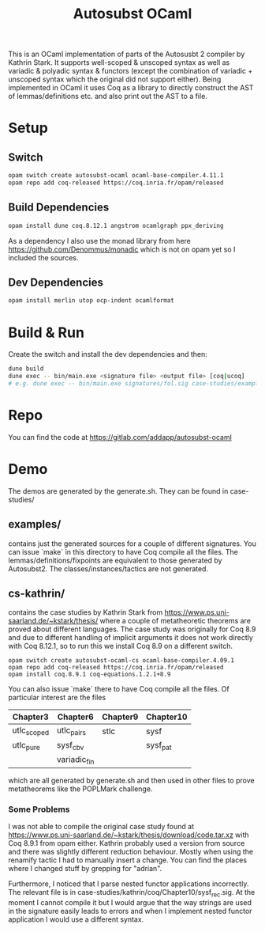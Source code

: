 #+TITLE: Autosubst OCaml

This is an OCaml implementation of parts of the Autosusbt 2 compiler by Kathrin Stark. It supports well-scoped & unscoped syntax as well as variadic & polyadic syntax & functors (except the combination of variadic + unscoped syntax which the original did not support either).
Being implemented in OCaml it uses Coq as a library to directly construct the AST of lemmas/definitions etc. and also print out the AST to a file.

* Setup
** Switch
#+BEGIN_SRC bash
opam switch create autosubst-ocaml ocaml-base-compiler.4.11.1
opam repo add coq-released https://coq.inria.fr/opam/released
#+END_SRC

** Build Dependencies
#+BEGIN_SRC bash
opam install dune coq.8.12.1 angstrom ocamlgraph ppx_deriving
#+END_SRC
As a dependency I also use the monad library from here https://github.com/Denommus/monadic which is not on opam yet so I included the sources.

** Dev Dependencies
#+BEGIN_SRC bash
opam install merlin utop ocp-indent ocamlformat
#+END_SRC

* Build & Run
Create the switch and install the dev dependencies and then:
#+BEGIN_SRC bash
dune build
dune exec -- bin/main.exe <signature file> <output file> [coq|ucoq]
# e.g. dune exec -- bin/main.exe signatures/fol.sig case-studies/examples/fol/fol_wellscoped.v coq
#+END_SRC

* Repo
You can find the code at https://gitlab.com/addapp/autosubst-ocaml
* Demo
The demos are generated by the generate.sh. They can be found in case-studies/

** examples/
contains just the generated sources for a couple of different signatures. You can issue `make` in this directory to have Coq compile all the files. The lemmas/definitions/fixpoints are equivalent to those generated by Autosubst2. The classes/instances/tactics are not generated.
** cs-kathrin/
contains the case studies by Kathrin Stark from https://www.ps.uni-saarland.de/~kstark/thesis/ where a couple of metatheoretic theorems are proved about different languages. The case study was originally for Coq 8.9 and due to different handling of implicit arguments it does not work directly with Coq 8.12.1, so to run this we install Coq 8.9 on a different switch.

#+BEGIN_SRC src
opam switch create autosubst-ocaml-cs ocaml-base-compiler.4.09.1
opam repo add coq-released https://coq.inria.fr/opam/released
opam install coq.8.9.1 coq-equations.1.2.1+8.9
#+END_SRC

You can also issue `make` there to have Coq compile all the files.
Of particular interest are the files
 | Chapter3    | Chapter6     | Chapter9 | Chapter10 |
 |-------------+--------------+----------+-----------|
 | utlc_scoped | utlc_pairs   | stlc     | sysf      |
 | utlc_pure   | sysf_cbv     |          | sysf_pat  |
 |             | variadic_fin |          |           |
which are all generated by generate.sh and then used in other files to prove metatheorems like the POPLMark challenge.

*** Some Problems
I was not able to compile the original case study found at https://www.ps.uni-saarland.de/~kstark/thesis/download/code.tar.xz with Coq 8.9.1 from opam either. Kathrin probably used a version from source and there was slightly different reduction behaviour. Mostly when using the renamify tactic I had to manually insert a change. You can find the places where I changed stuff by grepping for "adrian".

Furthermore, I noticed that I parse nested functor applications incorrectly. The relevant file is in case-studies/kathrin/coq/Chapter10/sysf_rec.sig. At the moment I cannot compile it but I would argue that the way strings are used in the signature easily leads to errors and when I implement nested functor application I would use a different syntax.
